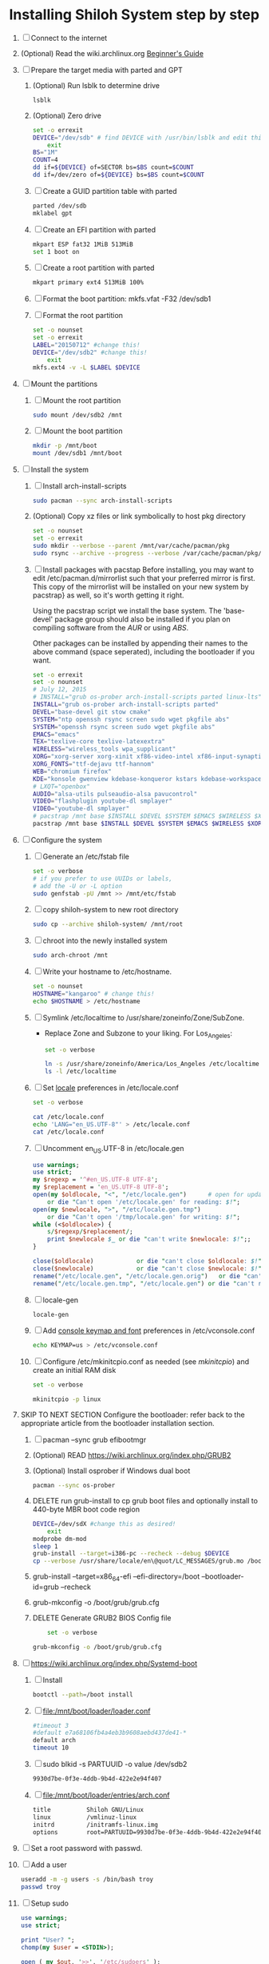 * Installing Shiloh System step by step
1. [ ] Connect to the internet
2. (Optional) Read the wiki.archlinux.org [[https://wiki.archlinux.org/index.php/Beginners'_Guide][Beginner's Guide]]
3. [ ] Prepare the target media with parted and GPT
   1. (Optional) Run lsblk to determine drive
      #+BEGIN_SRC sh
        lsblk
      #+END_SRC
   2. (Optional) Zero drive
      #+BEGIN_SRC sh :tangle bin/partition/zero-the-drive.sh :shebang #!/bin/bash
	set -o errexit
	DEVICE="/dev/sdb" # find DEVICE with /usr/bin/lsblk and edit this line
        exit
	BS="1M"
	COUNT=4
	dd if=${DEVICE} of=SECTOR bs=$BS count=$COUNT
	dd if=/dev/zero of=${DEVICE} bs=$BS count=$COUNT
      #+END_SRC
   3. [ ] Create a GUID partition table with parted
      #+BEGIN_SRC sh
	parted /dev/sdb
	mklabel gpt
      #+END_SRC
   4. [ ] Create an EFI partition with parted
      #+BEGIN_SRC sh
        mkpart ESP fat32 1MiB 513MiB 
        set 1 boot on
      #+END_SRC
   5. [ ] Create a root partition with parted
      #+BEGIN_SRC sh
	mkpart primary ext4 513MiB 100%
      #+END_SRC
   6. [ ] Format the boot partition: mkfs.vfat -F32 /dev/sdb1
   7. [ ] Format the root partition
      #+BEGIN_SRC sh :tangle bin/partition/format-the-root-partion.sh :shebang #!/bin/bash
	set -o nounset
	set -o errexit
	LABEL="20150712" #change this!
	DEVICE="/dev/sdb2" #change this!
        exit
	mkfs.ext4 -v -L $LABEL $DEVICE
      #+END_SRC
4. [ ] Mount the partitions
   1. [ ] Mount the root partition
      #+BEGIN_SRC sh
        sudo mount /dev/sdb2 /mnt
      #+END_SRC
   2. [ ] Mount the boot partition
      #+BEGIN_SRC sh
        mkdir -p /mnt/boot
        mount /dev/sdb1 /mnt/boot
      #+END_SRC
5. [ ] Install the system
   1. [ ] Install arch-install-scripts
      #+begin_src sh
	sudo pacman --sync arch-install-scripts
      #+end_src
   2. (Optional) Copy xz files or link symbolically to host pkg directory
      #+begin_src sh :tangle bin/optional/copy-existing-pkg-cache :shebang #!/bin/bash
	set -o nounset
	set -o errexit
	sudo mkdir --verbose --parent /mnt/var/cache/pacman/pkg
	sudo rsync --archive --progress --verbose /var/cache/pacman/pkg/* /mnt/var/cache/pacman/pkg
      #+end_src
   3. [ ] Install packages with pacstap
      Before installing, you may want to edit /etc/pacman.d/mirrorlist such that your
      preferred mirror is first. This copy of the mirrorlist will be installed on your
      new system by pacstrap} as well, so it's worth getting it right.
      
      Using the pacstrap script we install the base system. The 'base-devel' package group
      should also be installed if you plan on compiling software from the [[AUR]] or using [[ABS]].
      
      Other packages can be installed by appending their names to the above command (space
      seperated), including the bootloader if you want.
      
      #+BEGIN_SRC sh :tangle bin/pacstrap.sh :shebang #!/bin/bash
	set -o errexit
	set -o nounset
	# July 12, 2015
	# INSTALL="grub os-prober arch-install-scripts parted linux-lts"
	INSTALL="grub os-prober arch-install-scripts parted"
	DEVEL="base-devel git stow cmake"
	SYSTEM="ntp openssh rsync screen sudo wget pkgfile abs"
	SYSTEM="openssh rsync screen sudo wget pkgfile abs"
	EMACS="emacs"
	TEX="texlive-core texlive-latexextra"
	WIRELESS="wireless_tools wpa_supplicant"
	XORG="xorg-server xorg-xinit xf86-video-intel xf86-input-synaptics"
	XORG_FONTS="ttf-dejavu ttf-hannom"
	WEB="chromium firefox"
	KDE="konsole gwenview kdebase-konqueror kstars kdebase-workspace"
	# LXQT="openbox"
	AUDIO="alsa-utils pulseaudio-alsa pavucontrol"
	VIDEO="flashplugin youtube-dl smplayer"
	VIDEO="youtube-dl smplayer"
	# pacstrap /mnt base $INSTALL $DEVEL $SYSTEM $EMACS $WIRELESS $XORG $WEB $KDE $LXQT $AUDIO $VIDEO $XORG_FONTS
	pacstrap /mnt base $INSTALL $DEVEL $SYSTEM $EMACS $WIRELESS $XORG $WEB $KDE $AUDIO $VIDEO $XORG_FONTS
      #+END_SRC  
6. [ ] Configure the system
   1. [ ] Generate an /etc/fstab file
      #+BEGIN_SRC sh :tangle bin/configure/fstab.sh :shebang #!/bin/bash
        set -o verbose
        # if you prefer to use UUIDs or labels,
        # add the -U or -L option
        sudo genfstab -pU /mnt >> /mnt/etc/fstab
      #+END_SRC
   2. [ ] copy shiloh-system to new root directory
      #+BEGIN_SRC sh
          sudo cp --archive shiloh-system/ /mnt/root
      #+END_SRC
   3. [ ] chroot into the newly installed system
      #+BEGIN_SRC sh
        sudo arch-chroot /mnt
      #+END_SRC
   4. [ ] Write your hostname to /etc/hostname.
      #+BEGIN_SRC sh :tangle bin/configure/hostname.sh :shebang #!/bin/bash
        set -o nounset
        HOSTNAME="kangaroo" # change this!
        echo $HOSTNAME > /etc/hostname
      #+END_SRC
   5. [ ] Symlink /etc/localtime to /usr/share/zoneinfo/Zone/SubZone.
      - Replace Zone and Subzone to your liking. For Los_Angeles:
        #+BEGIN_SRC sh :tangle bin/configure/timezone.sh :shebang #!/bin/bash
          set -o verbose

          ln -s /usr/share/zoneinfo/America/Los_Angeles /etc/localtime
          ls -l /etc/localtime
        #+END_SRC   
   6. [ ] Set [[https://wiki.archlinux.org/index.php/Locale#Setting_system-wide_locale][locale]] preferences in /etc/locale.conf
      #+BEGIN_SRC sh :tangle bin/configure/locale.sh :shebang #!/bin/bash
        set -o verbose

        cat /etc/locale.conf
        echo 'LANG="en_US.UTF-8"' > /etc/locale.conf
        cat /etc/locale.conf
      #+END_SRC
   7. [ ] Uncomment en_US.UTF-8 in /etc/locale.gen
      #+begin_src perl :tangle bin/configure/locale-gen.pl :shebang #!/usr/bin/env perl
        use warnings;
        use strict;
        my $regexp = '^#en_US.UTF-8 UTF-8';
        my $replacement = 'en_US.UTF-8 UTF-8';
        open(my $oldlocale, "<", "/etc/locale.gen")      # open for update
            or die "Can't open '/etc/locale.gen' for reading: $!";
        open(my $newlocale, ">", "/etc/locale.gen.tmp")
            or die "Can't open '/tmp/locale.gen' for writing: $!";
        while (<$oldlocale>) {
            s/$regexp/$replacement/;
            print $newlocale $_ or die "can't write $newlocale: $!";;
        }
        
        close($oldlocale)            or die "can't close $oldlocale: $!";
        close($newlocale)            or die "can't close $newlocale: $!";
        rename("/etc/locale.gen", "/etc/locale.gen.orig")   or die "can't rename /etc/locale.gen /etc/locale.gen.orig: $!";
        rename("/etc/locale.gen.tmp", "/etc/locale.gen") or die "can't rename /etc/locale.gen.tmp /etc/locale.gen: $!";
      #+end_src
   8. [ ] locale-gen
       #+BEGIN_SRC sh
         locale-gen
       #+END_SRC
   9. [ ] Add [[https://wiki.archlinux.org/index.php/KEYMAP][console keymap and font]] preferences in /etc/vconsole.conf
      #+BEGIN_SRC sh :tangle bin/configure/vconsole.sh :shebang #!/bin/bash
        echo KEYMAP=us > /etc/vconsole.conf
      #+END_SRC
   10. [ ] Configure /etc/mkinitcpio.conf as needed (see [[mkinitcpio]]) and create an initial RAM disk
       #+BEGIN_SRC sh :tangle bin/configure/mkinitcpio.sh :shebang #!/bin/bash
         set -o verbose

         mkinitcpio -p linux
       #+END_SRC
7. SKIP TO NEXT SECTION Configure the bootloader: refer back to the appropriate article from the bootloader installation section.
   1. [ ] pacman --sync grub efibootmgr
   2. (Optional) READ https://wiki.archlinux.org/index.php/GRUB2
   3. (Optional) Install osprober if Windows dual boot
      #+begin_src sh
	pacman --sync os-prober
      #+end_src
   4. DELETE run grub-install to cp grub boot files and optionally install to 440-byte MBR boot code region
      #+BEGIN_SRC sh :tangle bin/configure/grub-install.sh :shebang #!/bin/bash
	DEVICE=/dev/sdX #change this as desired!
        exit
	modprobe dm-mod
	sleep 1
	grub-install --target=i386-pc --recheck --debug $DEVICE
	cp --verbose /usr/share/locale/en\@quot/LC_MESSAGES/grub.mo /boot/grub/locale/en.mo
      #+END_SRC
   5. grub-install --target=x86_64-efi --efi-directory=/boot --bootloader-id=grub --recheck
   6. grub-mkconfig -o /boot/grub/grub.cfg
   7. DELETE Generate GRUB2 BIOS Config file
      #+BEGIN_SRC sh :tangle bin/configure/grub-config.sh :shebang #!/bin/bash
        set -o verbose

	grub-mkconfig -o /boot/grub/grub.cfg
      #+END_SRC
8. [ ] https://wiki.archlinux.org/index.php/Systemd-boot
   1. [ ] Install
      #+BEGIN_SRC sh
        bootctl --path=/boot install
      #+END_SRC
   2. [ ] file:/mnt/boot/loader/loader.conf
      #+BEGIN_SRC sh
        #timeout 3
        #default e7a68106fb4a4eb3b9608aebd437de41-*
        default arch
        timeout 10
      #+END_SRC
   3. [ ] sudo blkid -s PARTUUID -o value /dev/sdb2
      #+BEGIN_SRC sh
        9930d7be-0f3e-4ddb-9b4d-422e2e94f407
      #+END_SRC
   4. [ ] file:/mnt/boot/loader/entries/arch.conf
      #+BEGIN_SRC sh
        title          Shiloh GNU/Linux
        linux          /vmlinuz-linux
        initrd         /initramfs-linux.img
        options        root=PARTUUID=9930d7be-0f3e-4ddb-9b4d-422e2e94f407 rw
      #+END_SRC
9. [ ] Set a root password with passwd.
10. [ ] Add a user
    #+BEGIN_SRC sh :tangle bin/configure/adduser.sh :shebang #!/bin/bash
      useradd -m -g users -s /bin/bash troy
      passwd troy
    #+END_SRC   
11. [ ] Setup sudo
    #+BEGIN_SRC perl :tangle bin/configure/sudo.pl :shebang #!/usr/bin/env perl
      use warnings;
      use strict;
      
      print "User? ";
      chomp(my $user = <STDIN>);
      
      open ( my $out, '>>', '/etc/sudoers' );
      print $out <<"END";
      ### Following lines added by sudo.pl
      # Defaults specification
      Defaults:troy timestamp_timeout=-1
      Defaults !tty_tickets
      # User privilege specification
      root    ALL=(ALL) ALL
      $user   ALL=(ALL) ALL
      END
      
      sub run_command {
          my $command = shift;
          print "=> $command\n";
          system $command;
      }
    #+END_SRC
12. [ ] Unmount and reboot
    If you are still in the chroot environment type exit or press Ctrl+D in order to exit.
    Earlier we mounted the partitions under /mnt. In this step we will unmount them:
    #+BEGIN_SRC sh
      umount /mnt/{boot,home,}
    #+END_SRC
    Now reboot and then login into the new system with the root account.
** TODO Configure pacman
Edit /etc/pacman.conf and configure pacman's options, also enabling the repositories you need.

See [[Pacman]] and [[Official Repositories]] for details.

== Update the system ==
At this point you should update your system.

See [[Pacman#Upgrading packages|Upgrading packages]] for instructions.

== Add a user ==
Finally, add a normal user as described in [[Users and Groups#User management|User management]].

Your new Arch Linux base system is now a functional GNU/Linux environment: you can proceed to [[Beginners' Guide/Extra]] for customization suggestions.
* Disk partioning documentation
* Bootloader documentation
* Networking
** wpa
#+BEGIN_SRC sh :tangle NETWORKING/generate-wpa-config.sh :shebang #!/bin/bash
set -o errexit
set -o nounset
SSID="my_ssid"
PASSPHRASE="my_passphrase"

wpa_passphrase $SSID $PASSPHRASE >> wpa_supplicant.conf
#+END_SRC
#+BEGIN_SRC sh :tangle NETWORKING/wpa_supplicant.sh :shebang #!/bin/bash 
set -o nounset
INTERFACE='wlp1s0'
sudo wpa_supplicant -B -i${INTERFACE} -c ./wpa_supplicant.conf 
sudo dhcpcd ${INTERFACE}
#+END_SRC
